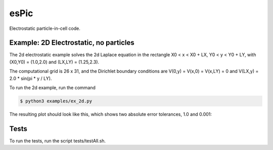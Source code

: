 .. role:: raw-math(raw)
    :format: latex html

esPic
=======

Electrostatic particle-in-cell code.

Example: 2D Electrostatic, no particles
------------------

The 2d electrostatic example solves the 2d Laplace equation in the rectangle X0 < x < X0 + LX, Y0 < y < Y0 + LY, with (X0,Y0) = (1.0,2.0) and (LX,LY) = (1.25,2.3).

The computational grid is 26 x 31, and the Dirichlet boundary conditions are V(0,y) = V(x,0) = V(x,LY) = 0 and V(LX,y) = 2.0 * sin(pi * y / LY). 

To run the 2d example, run the command

.. code-block:: bash

    $ python3 examples/ex_2d.py

The resulting plot should look like this, which shows two absolute error tolerances, 1.0 and 0.001:

.. image:: images/ex_2d.png
    :align: center

Tests
------------------

To run the tests, run the script tests/testAll.sh.
